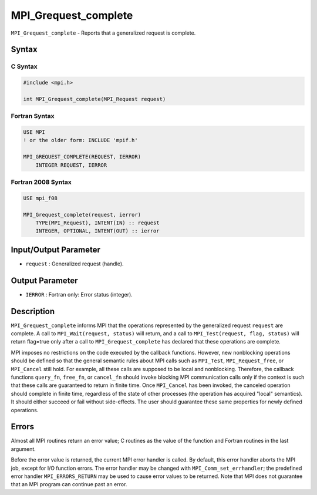 .. _MPI_Grequest_complete:

MPI_Grequest_complete
~~~~~~~~~~~~~~~~~~~~~

``MPI_Grequest_complete`` - Reports that a generalized request is
complete.

Syntax
======

C Syntax
--------

.. code:: c

   #include <mpi.h>

   int MPI_Grequest_complete(MPI_Request request)

Fortran Syntax
--------------

.. code:: fortran

   USE MPI
   ! or the older form: INCLUDE 'mpif.h'

   MPI_GREQUEST_COMPLETE(REQUEST, IERROR)
       INTEGER REQUEST, IERROR

Fortran 2008 Syntax
-------------------

.. code:: fortran

   USE mpi_f08

   MPI_Grequest_complete(request, ierror)
       TYPE(MPI_Request), INTENT(IN) :: request
       INTEGER, OPTIONAL, INTENT(OUT) :: ierror

Input/Output Parameter
======================

-  ``request`` : Generalized request (handle).

Output Parameter
================

-  ``IERROR`` : Fortran only: Error status (integer).

Description
===========

``MPI_Grequest_complete`` informs MPI that the operations represented by
the generalized request ``request`` are complete. A call to
``MPI_Wait(request, status)`` will return, and a call to
``MPI_Test(request, flag, status)`` will return flag=true only after a
call to ``MPI_Grequest_complete`` has declared that these operations are
complete.

MPI imposes no restrictions on the code executed by the callback
functions. However, new nonblocking operations should be defined so that
the general semantic rules about MPI calls such as ``MPI_Test``,
``MPI_Request_free``, or ``MPI_Cancel`` still hold. For example, all
these calls are supposed to be local and nonblocking. Therefore, the
callback functions ``query_fn``, ``free_fn``, or ``cancel_fn`` should
invoke blocking MPI communication calls only if the context is such that
these calls are guaranteed to return in finite time. Once ``MPI_Cancel``
has been invoked, the canceled operation should complete in finite time,
regardless of the state of other processes (the operation has acquired
"local" semantics). It should either succeed or fail without
side-effects. The user should guarantee these same properties for newly
defined operations.

Errors
======

Almost all MPI routines return an error value; C routines as the value
of the function and Fortran routines in the last argument.

Before the error value is returned, the current MPI error handler is
called. By default, this error handler aborts the MPI job, except for
I/O function errors. The error handler may be changed with
``MPI_Comm_set_errhandler``; the predefined error handler
``MPI_ERRORS_RETURN`` may be used to cause error values to be returned.
Note that MPI does not guarantee that an MPI program can continue past
an error.
